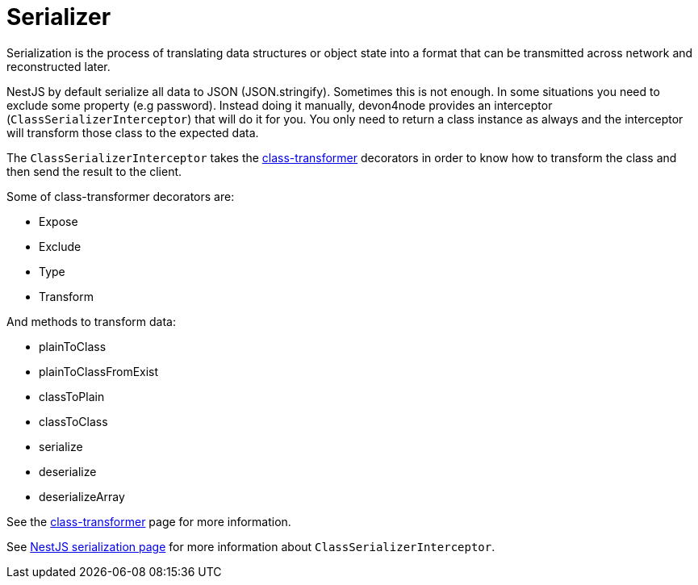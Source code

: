 = Serializer

Serialization is the process of translating data structures or object state into a format that can be transmitted across network and reconstructed later.

NestJS by default serialize all data to JSON (JSON.stringify). Sometimes this is not enough. In some situations you need to exclude some property (e.g password). Instead doing it manually, devon4node provides an interceptor (`ClassSerializerInterceptor`) that will do it for you. You only need to return a class instance as always and the interceptor will transform those class to the expected data.

The `ClassSerializerInterceptor` takes the link:https://github.com/typestack/class-transformer[class-transformer] decorators in order to know how to transform the class and then send the result to the client.

Some of class-transformer decorators are:

- Expose
- Exclude
- Type
- Transform

And methods to transform data:

- plainToClass
- plainToClassFromExist
- classToPlain
- classToClass
- serialize
- deserialize
- deserializeArray

See the link:https://github.com/typestack/class-transformer[class-transformer] page for more information.

See link:https://docs.nestjs.com/techniques/serialization[NestJS serialization page] for more information about `ClassSerializerInterceptor`.
